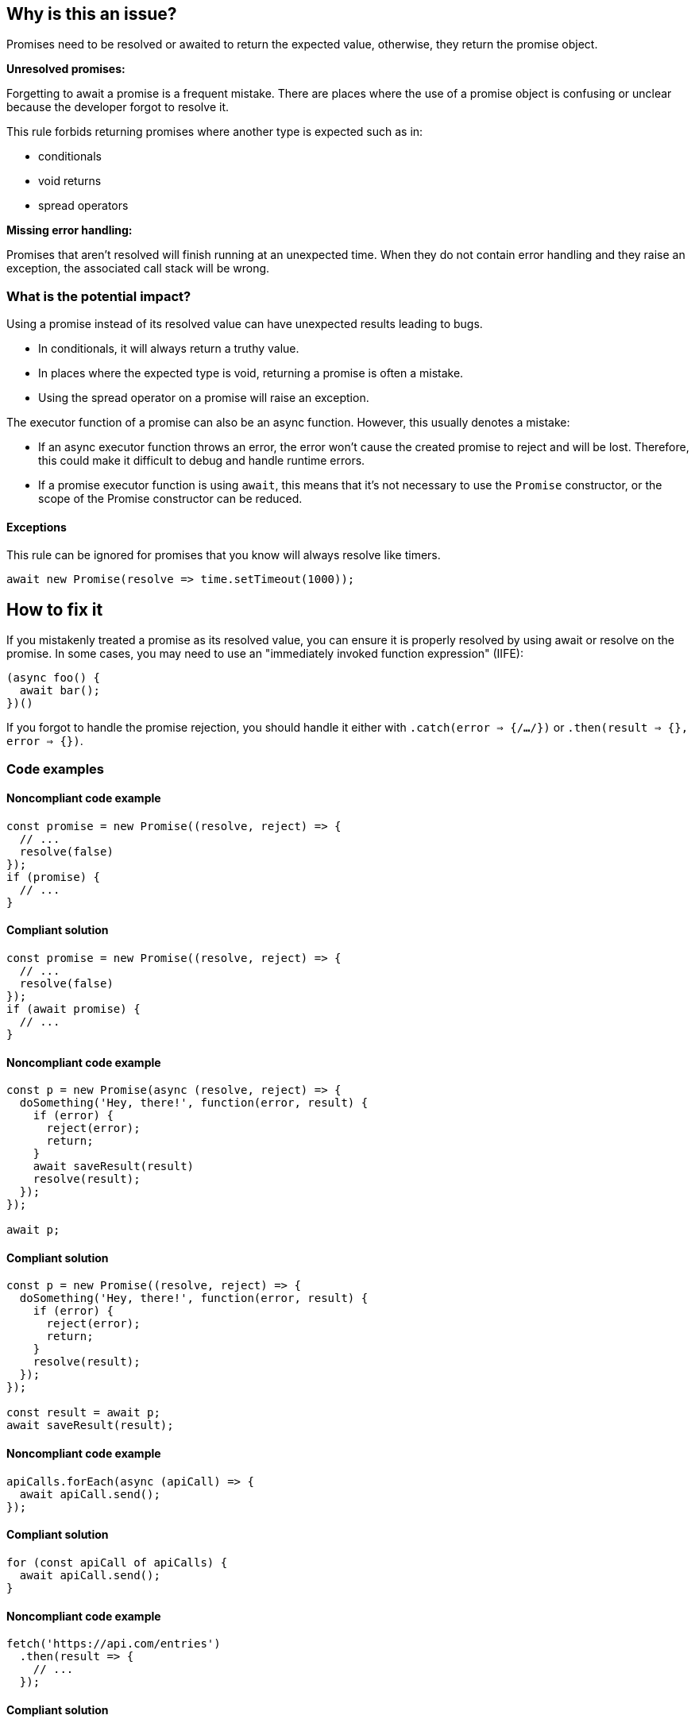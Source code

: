 == Why is this an issue?

Promises need to be resolved or awaited to return the expected value, otherwise, they return the promise object.

[.underline]#*Unresolved promises:*#

Forgetting to await a promise is a frequent mistake. There are places where the use of a promise object is confusing or unclear because the developer forgot to resolve it.

This rule forbids returning promises where another type is expected such as in:

* conditionals
* void returns
* spread operators

[.underline]#*Missing error handling:*#

Promises that aren't resolved will finish running at an unexpected time. When they do not contain error handling and they raise an exception, the associated call stack will be wrong.

=== What is the potential impact?

Using a promise instead of its resolved value can have unexpected results leading to bugs.

* In conditionals, it will always return a truthy value.
* In places where the expected type is void, returning a promise is often a mistake.
* Using the spread operator on a promise will raise an exception.

The executor function of a promise can also be an async function. However, this usually denotes a mistake:

* If an async executor function throws an error, the error won't cause the created promise to reject and will be lost. Therefore, this could make it difficult to debug and handle runtime errors.
* If a promise executor function is using `await`, this means that it's not necessary to use the `Promise` constructor, or the scope of the Promise constructor can be reduced.

==== Exceptions

This rule can be ignored for promises that you know will always resolve like timers.

[source,javascript]
----
await new Promise(resolve => time.setTimeout(1000));
----

== How to fix it

If you mistakenly treated a promise as its resolved value, you can ensure it is properly resolved by using await or resolve on the promise. In some cases, you may need to use an "immediately invoked function expression" (IIFE):

[source,javascript]
----
(async foo() {
  await bar();
})()
----

If you forgot to handle the promise rejection, you should handle it either with `.catch(error => {/*...*/})` or `.then(result => {}, error => {})`.

//== How to fix it in FRAMEWORK NAME

=== Code examples

==== Noncompliant code example

[source,javascript,diff-id=1,diff-type=noncompliant]
----
const promise = new Promise((resolve, reject) => {
  // ...
  resolve(false)
});
if (promise) {
  // ...
}
----

==== Compliant solution

[source,javascript,diff-id=1,diff-type=compliant]
----
const promise = new Promise((resolve, reject) => {
  // ...
  resolve(false)
});
if (await promise) {
  // ...
}
----

==== Noncompliant code example

[source,javascript,diff-id=2,diff-type=noncompliant]
----
const p = new Promise(async (resolve, reject) => {
  doSomething('Hey, there!', function(error, result) {
    if (error) {
      reject(error);
      return;
    }
    await saveResult(result)
    resolve(result);
  });
});

await p;
----

==== Compliant solution

[source,javascript,diff-id=2,diff-type=compliant]
----
const p = new Promise((resolve, reject) => {
  doSomething('Hey, there!', function(error, result) {
    if (error) {
      reject(error);
      return;
    }
    resolve(result);
  });
});

const result = await p;
await saveResult(result);
----

==== Noncompliant code example

[source,javascript,diff-id=3,diff-type=noncompliant]
----
apiCalls.forEach(async (apiCall) => {
  await apiCall.send();
});
----

==== Compliant solution

[source,javascript,diff-id=3,diff-type=compliant]
----
for (const apiCall of apiCalls) {
  await apiCall.send();
}
----

==== Noncompliant code example

[source,javascript,diff-id=4,diff-type=noncompliant]
----
fetch('https://api.com/entries')
  .then(result => {
    // ...
  });
----

==== Compliant solution

[source,javascript,diff-id=4,diff-type=compliant]
----
fetch('https://api.com/entries')
  .then(result => {
    // ...
  })
  .catch(error => {
    // ...
  });
----

=== How does this work?

In JavaScript, a promise is a mechanism to perform tasks asynchronously.
To this end, the language provides the `Promise` object which represents the eventual completion or
failure of an asynchronous operation and its resulting value.
A promise can be created with the `Promise` constructor accepting an executor function as an argument,
which has `resolve` and `reject` parameters that are invoked when the promise completes or fails.

The logic of the promise is executed when it is called, however, its result is obtained only when the promise is resolved or awaited.

//=== Pitfalls
//=== Going the extra mile

== Resources

=== Documentation
* https://developer.mozilla.org/en-US/docs/Web/JavaScript/Reference/Global_Objects/Promise[MDN Promise]
* https://developer.mozilla.org/en-US/docs/Web/JavaScript/Guide/Using_promises[MDN Using promises]
* https://developer.mozilla.org/en-US/docs/Web/JavaScript/Reference/Statements/async_function[MDN Async function]
* https://developer.mozilla.org/en-US/docs/Glossary/IIFE[MDN IIFE]

//=== Articles & blog posts
//=== Conference presentations
//=== Standards
